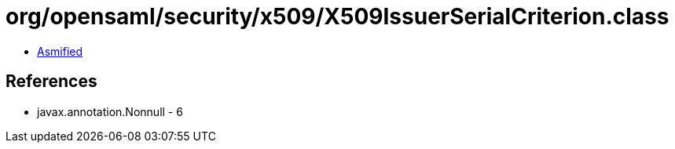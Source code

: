= org/opensaml/security/x509/X509IssuerSerialCriterion.class

 - link:X509IssuerSerialCriterion-asmified.java[Asmified]

== References

 - javax.annotation.Nonnull - 6
